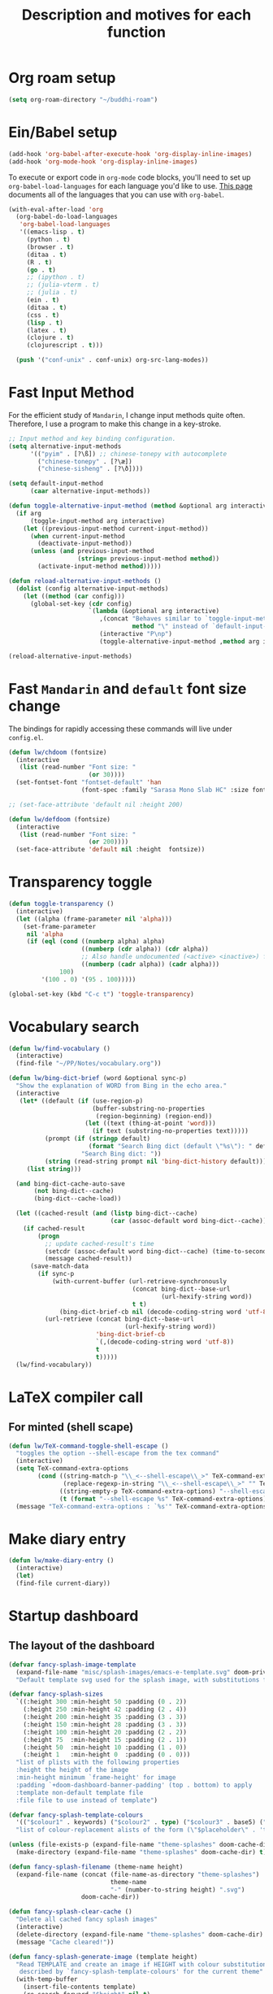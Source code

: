 #+TITLE: Description and motives for each function
#+PROPERTY: header-args:emacs-lisp :mkdirp

* Org roam setup
#+begin_src emacs-lisp :tangle org-roam.el
(setq org-roam-directory "~/buddhi-roam")
#+end_src

#+RESULTS:
: ~/buddhi-roam

* Ein/Babel setup

#+begin_src emacs-lisp :tangle ein-babel.el
(add-hook 'org-babel-after-execute-hook 'org-display-inline-images)
(add-hook 'org-mode-hook 'org-display-inline-images)
#+end_src

To execute or export code in =org-mode= code blocks, you'll need to set up =org-babel-load-languages= for each language you'd like to use.  [[https://orgmode.org/worg/org-contrib/babel/languages.html][This page]] documents all of the languages that you can use with =org-babel=.

#+begin_src emacs-lisp :tangle ein-babel.el
(with-eval-after-load 'org
  (org-babel-do-load-languages
   'org-babel-load-languages
   '((emacs-lisp . t)
     (python . t)
     (browser . t)
     (ditaa . t)
     (R . t)
     (go . t)
     ;; (ipython . t)
     ;; (julia-vterm . t)
     ;; (julia . t)
     (ein . t)
     (ditaa . t)
     (css . t)
     (lisp . t)
     (latex . t)
     (clojure . t)
     (clojurescript . t)))

  (push '("conf-unix" . conf-unix) org-src-lang-modes))
#+end_src
* Fast Input Method
For the efficient study of =Mandarin=, I change input methods quite often.
Therefore, I use a program to make this change in a key-stroke.

#+begin_src emacs-lisp :tangle fast-input-method.el
;; Input method and key binding configuration.
(setq alternative-input-methods
      '(("pyim" . [?\ß]) ;; chinese-tonepy with autocomplete
        ("chinese-tonepy" . [?\æ])
        ("chinese-sisheng" . [?\ð])))

(setq default-input-method
      (caar alternative-input-methods))

(defun toggle-alternative-input-method (method &optional arg interactive)
  (if arg
      (toggle-input-method arg interactive)
    (let ((previous-input-method current-input-method))
      (when current-input-method
        (deactivate-input-method))
      (unless (and previous-input-method
                   (string= previous-input-method method))
        (activate-input-method method)))))

(defun reload-alternative-input-methods ()
  (dolist (config alternative-input-methods)
    (let ((method (car config)))
      (global-set-key (cdr config)
                      `(lambda (&optional arg interactive)
                         ,(concat "Behaves similar to `toggle-input-method', but uses \""
                                  method "\" instead of `default-input-method'")
                         (interactive "P\np")
                         (toggle-alternative-input-method ,method arg interactive))))))

(reload-alternative-input-methods)
#+end_src

#+RESULTS:

* Fast =Mandarin= and =default= font size change

The bindings for rapidly accessing these commands will live under =config.el=.

#+begin_src emacs-lisp :tangle lw_chdoom.el
(defun lw/chdoom (fontsize)
  (interactive
   (list (read-number "Font size: "
                      (or 30))))
  (set-fontset-font "fontset-default" 'han
                    (font-spec :family "Sarasa Mono Slab HC" :size fontsize)))

;; (set-face-attribute 'default nil :height 200)

(defun lw/defdoom (fontsize)
  (interactive
   (list (read-number "Font size: "
                      (or 200))))
  (set-face-attribute 'default nil :height  fontsize))
#+end_src

* Transparency toggle
#+begin_src emacs-lisp :tangle transparency.el
(defun toggle-transparency ()
  (interactive)
  (let ((alpha (frame-parameter nil 'alpha)))
    (set-frame-parameter
     nil 'alpha
     (if (eql (cond ((numberp alpha) alpha)
                    ((numberp (cdr alpha)) (cdr alpha))
                    ;; Also handle undocumented (<active> <inactive>) form.
                    ((numberp (cadr alpha)) (cadr alpha)))
              100)
         '(100 . 0) '(95 . 100)))))

(global-set-key (kbd "C-c t") 'toggle-transparency)
#+end_src

#+RESULTS:
: toggle-transparency

* Vocabulary search

#+begin_src emacs-lisp :tangle vocabulary.el
(defun lw/find-vocabulary ()
  (interactive)
  (find-file "~/PP/Notes/vocabulary.org"))

(defun lw/bing-dict-brief (word &optional sync-p)
  "Show the explanation of WORD from Bing in the echo area."
  (interactive
   (let* ((default (if (use-region-p)
                       (buffer-substring-no-properties
                        (region-beginning) (region-end))
                     (let ((text (thing-at-point 'word)))
                       (if text (substring-no-properties text)))))
          (prompt (if (stringp default)
                      (format "Search Bing dict (default \"%s\"): " default)
                    "Search Bing dict: "))
          (string (read-string prompt nil 'bing-dict-history default)))
     (list string)))

  (and bing-dict-cache-auto-save
       (not bing-dict--cache)
       (bing-dict--cache-load))

  (let ((cached-result (and (listp bing-dict--cache)
                            (car (assoc-default word bing-dict--cache)))))
    (if cached-result
        (progn
          ;; update cached-result's time
          (setcdr (assoc-default word bing-dict--cache) (time-to-seconds))
          (message cached-result))
      (save-match-data
        (if sync-p
            (with-current-buffer (url-retrieve-synchronously
                                  (concat bing-dict--base-url
                                          (url-hexify-string word))
                                  t t)
              (bing-dict-brief-cb nil (decode-coding-string word 'utf-8)))
          (url-retrieve (concat bing-dict--base-url
                                (url-hexify-string word))
                        'bing-dict-brief-cb
                        `(,(decode-coding-string word 'utf-8))
                        t
                        t)))))
  (lw/find-vocabulary))
#+end_src

#+RESULTS:
: lw/bing-dict-brief

* LaTeX compiler call
** For minted (shell scape)

#+begin_src emacs-lisp :tangle latex-opt.el
(defun lw/TeX-command-toggle-shell-escape ()
  "toggles the option --shell-escape from the tex command"
  (interactive)
  (setq TeX-command-extra-options
        (cond ((string-match-p "\\_<--shell-escape\\_>" TeX-command-extra-options)
               (replace-regexp-in-string "\\_<--shell-escape\\_>" "" TeX-command-extra-options))
              ((string-empty-p TeX-command-extra-options) "--shell-escape")
              (t (format "--shell-escape %s" TeX-command-extra-options))))
  (message "TeX-command-extra-options : `%s'" TeX-command-extra-options))
#+end_src

#+RESULTS:
: lw/TeX-command-toggle-shell-escape
* Make diary entry
#+begin_src emacs-lisp
(defun lw/make-diary-entry ()
  (interactive)
  (let)
  (find-file current-diary))

#+end_src
* Startup dashboard

** The layout of the dashboard

#+begin_src emacs-lisp :tangle splash-layout.el
(defvar fancy-splash-image-template
  (expand-file-name "misc/splash-images/emacs-e-template.svg" doom-private-dir)
  "Default template svg used for the splash image, with substitutions from ")

(defvar fancy-splash-sizes
  `((:height 300 :min-height 50 :padding (0 . 2))
    (:height 250 :min-height 42 :padding (2 . 4))
    (:height 200 :min-height 35 :padding (3 . 3))
    (:height 150 :min-height 28 :padding (3 . 3))
    (:height 100 :min-height 20 :padding (2 . 2))
    (:height 75  :min-height 15 :padding (2 . 1))
    (:height 50  :min-height 10 :padding (1 . 0))
    (:height 1   :min-height 0  :padding (0 . 0)))
  "list of plists with the following properties
  :height the height of the image
  :min-height minimum `frame-height' for image
  :padding `+doom-dashboard-banner-padding' (top . bottom) to apply
  :template non-default template file
  :file file to use instead of template")

(defvar fancy-splash-template-colours
  '(("$colour1" . keywords) ("$colour2" . type) ("$colour3" . base5) ("$colour4" . base8))
  "list of colour-replacement alists of the form (\"$placeholder\" . 'theme-colour) which applied the template")

(unless (file-exists-p (expand-file-name "theme-splashes" doom-cache-dir))
  (make-directory (expand-file-name "theme-splashes" doom-cache-dir) t))

(defun fancy-splash-filename (theme-name height)
  (expand-file-name (concat (file-name-as-directory "theme-splashes")
                            theme-name
                            "-" (number-to-string height) ".svg")
                    doom-cache-dir))

(defun fancy-splash-clear-cache ()
  "Delete all cached fancy splash images"
  (interactive)
  (delete-directory (expand-file-name "theme-splashes" doom-cache-dir) t)
  (message "Cache cleared!"))

(defun fancy-splash-generate-image (template height)
  "Read TEMPLATE and create an image if HEIGHT with colour substitutions as
   described by `fancy-splash-template-colours' for the current theme"
  (with-temp-buffer
    (insert-file-contents template)
    (re-search-forward "$height" nil t)
    (replace-match (number-to-string height) nil nil)
    (dolist (substitution fancy-splash-template-colours)
      (goto-char (point-min))
      (while (re-search-forward (car substitution) nil t)
        (replace-match (doom-color (cdr substitution)) nil nil)))
    (write-region nil nil
                  (fancy-splash-filename (symbol-name doom-theme) height) nil nil)))

(defun fancy-splash-generate-images ()
  "Perform `fancy-splash-generate-image' in bulk"
  (dolist (size fancy-splash-sizes)
    (unless (plist-get size :file)
      (fancy-splash-generate-image (or (plist-get size :template)
                                       fancy-splash-image-template)
                                   (plist-get size :height)))))

(defun ensure-theme-splash-images-exist (&optional height)
  (unless (file-exists-p (fancy-splash-filename
                          (symbol-name doom-theme)
                          (or height
                              (plist-get (car fancy-splash-sizes) :height))))
    (fancy-splash-generate-images)))

(defun get-appropriate-splash ()
  (let ((height (frame-height)))
    (cl-some (lambda (size) (when (>= height (plist-get size :min-height)) size))
             fancy-splash-sizes)))

(setq fancy-splash-last-size nil)
(setq fancy-splash-last-theme nil)
(defun set-appropriate-splash (&rest _)
  (let ((appropriate-image (get-appropriate-splash)))
    (unless (and (equal appropriate-image fancy-splash-last-size)
                 (equal doom-theme fancy-splash-last-theme)))
    (unless (plist-get appropriate-image :file)
      (ensure-theme-splash-images-exist (plist-get appropriate-image :height)))
    (setq fancy-splash-image
          (or (plist-get appropriate-image :file)
              (fancy-splash-filename (symbol-name doom-theme) (plist-get appropriate-image :height))))
    (setq +doom-dashboard-banner-padding (plist-get appropriate-image :padding))
    (setq fancy-splash-last-size appropriate-image)
    (setq fancy-splash-last-theme doom-theme)
    (+doom-dashboard-reload)))

(add-hook 'window-size-change-functions #'set-appropriate-splash)
(add-hook 'doom-load-theme-hook #'set-appropriate-splash)
#+end_src

** Splash phrases

#+begin_src emacs-lisp :tangle splash-phrase.el
(defvar splash-phrase-source-folder
  (expand-file-name "misc/splash-phrases" doom-private-dir)
  "A folder of text files with a fun phrase on each line.")

(defvar splash-phrase-sources
  (let* ((files (directory-files splash-phrase-source-folder nil "\\.txt\\'"))
         (sets (delete-dups (mapcar
                             (lambda (file)
                               (replace-regexp-in-string "\\(?:-[0-9]+-\\w+\\)?\\.txt" "" file))
                             files))))
    (mapcar (lambda (sset)
              (cons sset
                    (delq nil (mapcar
                               (lambda (file)
                                 (when (string-match-p (regexp-quote sset) file)
                                   file))
                               files))))
            sets))
  "A list of cons giving the phrase set name, and a list of files which contain phrase components.")

(defvar splash-phrase-set
  (nth (random (length splash-phrase-sources)) (mapcar #'car splash-phrase-sources))
  "The default phrase set. See `splash-phrase-sources'.")

(defun splase-phrase-set-random-set ()
  "Set a new random splash phrase set."
  (interactive)
  (setq splash-phrase-set
        (nth (random (1- (length splash-phrase-sources)))
             (cl-set-difference (mapcar #'car splash-phrase-sources) (list splash-phrase-set))))
  (+doom-dashboard-reload t))

(defvar splase-phrase--cache nil)

(defun splash-phrase-get-from-file (file)
  "Fetch a random line from FILE."
  (let ((lines (or (cdr (assoc file splase-phrase--cache))
                   (cdar (push (cons file
                                     (with-temp-buffer
                                       (insert-file-contents (expand-file-name file splash-phrase-source-folder))
                                       (split-string (string-trim (buffer-string)) "\n")))
                               splase-phrase--cache)))))
    (nth (random (length lines)) lines)))

(defun splash-phrase (&optional set)
  "Construct a splash phrase from SET. See `splash-phrase-sources'."
  (mapconcat
   #'splash-phrase-get-from-file
   (cdr (assoc (or set splash-phrase-set) splash-phrase-sources))
   " "))


(defun doom-dashboard-phrase ()
  "Get a splash phrase, flow it over multiple lines as needed, and make fontify it."
  (mapconcat
   (lambda (line)
     (+doom-dashboard--center
      +doom-dashboard--width
      (with-temp-buffer
        (insert-text-button
         line
         'action
         (lambda (_) (+doom-dashboard-reload t))
         'face 'doom-dashboard-menu-title
         'mouse-face 'doom-dashboard-menu-title
         'help-echo "Random phrase"
         'follow-link t)
        (buffer-string))))
   (split-string
    (with-temp-buffer
      (insert (splash-phrase))
      (setq fill-column (min 70 (/ (* 2 (window-width)) 3)))
      (fill-region (point-min) (point-max))
      (buffer-string))
    "\n")
   "\n"))

#+end_src

** Dashboard render

#+begin_src emacs-lisp :tangle dashboard.el
(load-file (substitute-in-file-name "$HOME/.doom.d/my-func/splash-layout.el"))
(load-file (substitute-in-file-name "$HOME/.doom.d/my-func/splash-phrase.el"))

(defadvice! doom-dashboard-widget-loaded-with-phrase ()
  :override #'doom-dashboard-widget-loaded
  (setq line-spacing 0.2)
  (insert
   "\n\n"
   (propertize
    (+doom-dashboard--center
     +doom-dashboard--width
     (doom-display-benchmark-h 'return))
    'face 'doom-dashboard-loaded)
   "\n"
   (shell-command-to-string "fortune")
   "\n"))
#+end_src
* Diary
#+begin_src emacs-lisp :tangle diary.el
(defconst diary-dir (expand-file-name "~/PP/Notes/Diary/"))

(defun lw/diary-day-entry ()
  (concat diary-dir (shell-command-to-string "echo -n $(date +%Y-%m-%d).org")))

(defun lw/create-or-access-diary ()
  (interactive)
  (if (not (file-exists-p (lw/diary-day-entry)))
      (or (write-region
           (format "#+TITLE: %s" (shell-command-to-string "echo -n $(date +%Y-%m-%d) \n"))
           nil
           (lw/diary-day-entry))
        (find-file (lw/diary-day-entry)))
    (find-file (lw/diary-day-entry))))

;; (defun fzl-create-empty-file-if-no-exist2022-01-16.orgs(filePath)
;;    "Create a file with FILEPATH parameter."
;;    (if (file-exists-p filePath)
;;        (message (concat  "File " (concat filePath " already exists")))
;;      (with-temp-buffer (write-file Pathfile))))
#+end_src
* Navigation to core files
#+begin_src emacs-lisp :tangle goto.el
(defun lw/goto-emacs-org ()
  "Open =Emacs.org= file which maps to init.el."
  (interactive)
  (find-file (expand-file-name "Emacs.org" doom-private-dir)))
  ;; (goto-char
  ;;  (or (save-excursion
  ;;        (goto-char (point-min))
  ;;        (search-forward "(doom!" nil t))
  ;;      (point))))

(defun lw/goto-my-func-org ()
  "Open =my-func.org= file which maps to homecooked function."
  (interactive)
  (find-file (expand-file-name "my-func/my-func.org" doom-private-dir)))
#+end_src
